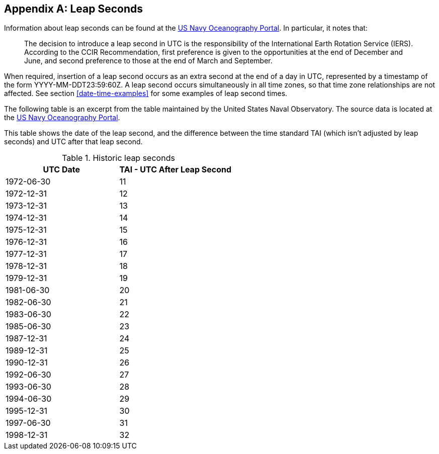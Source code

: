 [[annexC]]
[appendix]
== Leap Seconds

Information about leap seconds can be found at the
https://www.usno.navy.mil/USNO/time/master-clock/leap-seconds[US Navy Oceanography Portal].
In particular, it notes that:

[quote]
The decision to introduce a leap second in UTC is the
responsibility of the International Earth Rotation Service (IERS).
According to the CCIR Recommendation, first preference is given to
the opportunities at the end of December and June, and second
preference to those at the end of March and September.

When required, insertion of a leap second occurs as an extra second
at the end of a day in UTC, represented by a timestamp of the form
YYYY-MM-DDT23:59:60Z.  A leap second occurs simultaneously in all
time zones, so that time zone relationships are not affected.  See
section <<date-time-examples>> for some examples of leap second times.

The following table is an excerpt from the table maintained by the
United States Naval Observatory. The source data is located at the
ftp://maia.usno.navy.mil/ser7/tai-utc.dat[US Navy Oceanography Portal].

This table shows the date of the leap second, and the difference
between the time standard TAI (which isn't adjusted by leap seconds)
and UTC after that leap second.

.Historic leap seconds
|===
| UTC Date  | TAI - UTC After Leap Second

| 1972-06-30    | 11
| 1972-12-31    | 12
| 1973-12-31    | 13
| 1974-12-31    | 14
| 1975-12-31    | 15
| 1976-12-31    | 16
| 1977-12-31    | 17
| 1978-12-31    | 18
| 1979-12-31    | 19
| 1981-06-30    | 20
| 1982-06-30    | 21
| 1983-06-30    | 22
| 1985-06-30    | 23
| 1987-12-31    | 24
| 1989-12-31    | 25
| 1990-12-31    | 26
| 1992-06-30    | 27
| 1993-06-30    | 28
| 1994-06-30    | 29
| 1995-12-31    | 30
| 1997-06-30    | 31
| 1998-12-31    | 32
|===
